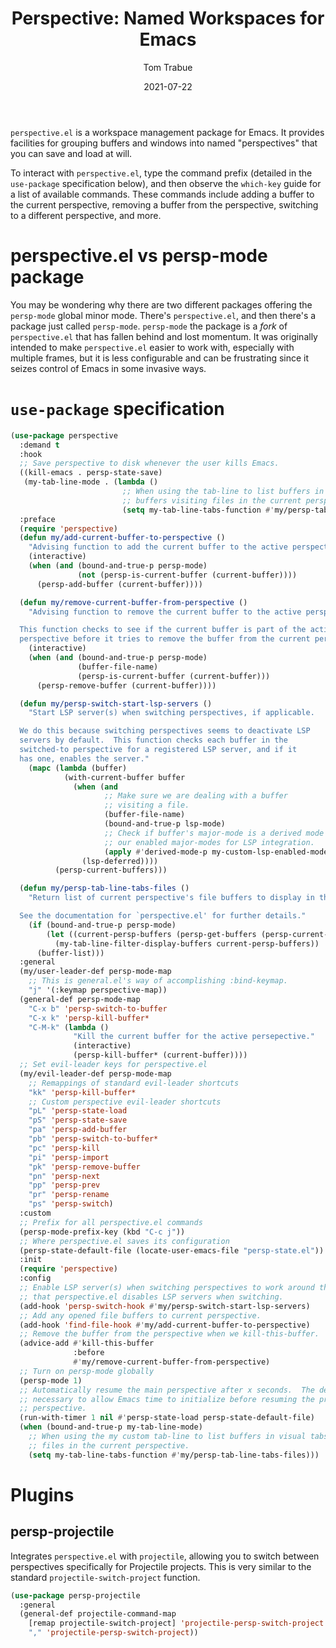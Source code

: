 #+TITLE:    Perspective: Named Workspaces for Emacs
#+AUTHOR:   Tom Trabue
#+EMAIL:    tom.trabue@gmail.com
#+DATE:     2021-07-22
#+TAGS:
#+STARTUP: fold

=perspective.el= is a workspace management package for Emacs. It provides
facilities for grouping buffers and windows into named "perspectives" that you
can save and load at will.

To interact with =perspective.el=, type the command prefix (detailed in the
=use-package= specification below), and then observe the =which-key= guide for a
list of available commands. These commands include adding a buffer to the
current perspective, removing a buffer from the perspective, switching to a
different perspective, and more.

* perspective.el vs persp-mode package
You may be wondering why there are two different packages offering the
=persp-mode= global minor mode. There's =perspective.el=, and then there's a
package just called =persp-mode=. =persp-mode= the package is a /fork/ of
=perspective.el= that has fallen behind and lost momentum. It was originally
intended to make =perspective.el= easier to work with, especially with
multiple frames, but it is less configurable and can be frustrating since it
seizes control of Emacs in some invasive ways.

* =use-package= specification
#+begin_src emacs-lisp
  (use-package perspective
    :demand t
    :hook
    ;; Save perspective to disk whenever the user kills Emacs.
    ((kill-emacs . persp-state-save)
     (my-tab-line-mode . (lambda ()
                           ;; When using the tab-line to list buffers in visual tabs, only list
                           ;; buffers visiting files in the current perspective.
                           (setq my-tab-line-tabs-function #'my/persp-tab-line-tabs-files))))
    :preface
    (require 'perspective)
    (defun my/add-current-buffer-to-perspective ()
      "Advising function to add the current buffer to the active perspective."
      (interactive)
      (when (and (bound-and-true-p persp-mode)
                 (not (persp-is-current-buffer (current-buffer))))
        (persp-add-buffer (current-buffer))))

    (defun my/remove-current-buffer-from-perspective ()
      "Advising function to remove the current buffer to the active perspective.

    This function checks to see if the current buffer is part of the active
    perspective before it tries to remove the buffer from the current perspective."
      (interactive)
      (when (and (bound-and-true-p persp-mode)
                 (buffer-file-name)
                 (persp-is-current-buffer (current-buffer)))
        (persp-remove-buffer (current-buffer))))

    (defun my/persp-switch-start-lsp-servers ()
      "Start LSP server(s) when switching perspectives, if applicable.

    We do this because switching perspectives seems to deactivate LSP
    servers by default.  This function checks each buffer in the
    switched-to perspective for a registered LSP server, and if it
    has one, enables the server."
      (mapc (lambda (buffer)
              (with-current-buffer buffer
                (when (and
                       ;; Make sure we are dealing with a buffer
                       ;; visiting a file.
                       (buffer-file-name)
                       (bound-and-true-p lsp-mode)
                       ;; Check if buffer's major-mode is a derived mode of one of
                       ;; our enabled major-modes for LSP integration.
                       (apply #'derived-mode-p my-custom-lsp-enabled-modes))
                  (lsp-deferred))))
            (persp-current-buffers)))

    (defun my/persp-tab-line-tabs-files ()
      "Return list of current perspective's file buffers to display in the tab line.

    See the documentation for `perspective.el' for further details."
      (if (bound-and-true-p persp-mode)
          (let ((current-persp-buffers (persp-get-buffers (persp-current-name))))
            (my-tab-line-filter-display-buffers current-persp-buffers))
        (buffer-list)))
    :general
    (my/user-leader-def persp-mode-map
      ;; This is general.el's way of accomplishing :bind-keymap.
      "j" '(:keymap perspective-map))
    (general-def persp-mode-map
      "C-x b" 'persp-switch-to-buffer
      "C-x k" 'persp-kill-buffer*
      "C-M-k" (lambda ()
                "Kill the current buffer for the active persepective."
                (interactive)
                (persp-kill-buffer* (current-buffer))))
    ;; Set evil-leader keys for perspective.el
    (my/evil-leader-def persp-mode-map
      ;; Remappings of standard evil-leader shortcuts
      "kk" 'persp-kill-buffer*
      ;; Custom perspective evil-leader shortcuts
      "pL" 'persp-state-load
      "pS" 'persp-state-save
      "pa" 'persp-add-buffer
      "pb" 'persp-switch-to-buffer*
      "pc" 'persp-kill
      "pi" 'persp-import
      "pk" 'persp-remove-buffer
      "pn" 'persp-next
      "pp" 'persp-prev
      "pr" 'persp-rename
      "ps" 'persp-switch)
    :custom
    ;; Prefix for all perspective.el commands
    (persp-mode-prefix-key (kbd "C-c j"))
    ;; Where perspective.el saves its configuration
    (persp-state-default-file (locate-user-emacs-file "persp-state.el"))
    :init
    (require 'perspective)
    :config
    ;; Enable LSP server(s) when switching perspectives to work around the fact
    ;; that perspective.el disables LSP servers when switching.
    (add-hook 'persp-switch-hook #'my/persp-switch-start-lsp-servers)
    ;; Add any opened file buffers to current perspective.
    (add-hook 'find-file-hook #'my/add-current-buffer-to-perspective)
    ;; Remove the buffer from the perspective when we kill-this-buffer.
    (advice-add #'kill-this-buffer
                :before
                #'my/remove-current-buffer-from-perspective)
    ;; Turn on persp-mode globally
    (persp-mode 1)
    ;; Automatically resume the main perspective after x seconds.  The delay is
    ;; necessary to allow Emacs time to initialize before resuming the previous
    ;; perspective.
    (run-with-timer 1 nil #'persp-state-load persp-state-default-file)
    (when (bound-and-true-p my-tab-line-mode)
      ;; When using the my custom tab-line to list buffers in visual tabs, only list buffers visiting
      ;; files in the current perspective.
      (setq my-tab-line-tabs-function #'my/persp-tab-line-tabs-files)))
#+end_src

* Plugins
** persp-projectile
Integrates =perspective.el= with =projectile=, allowing you to switch between
perspectives specifically for Projectile projects. This is very similar to
the standard =projectile-switch-project= function.

#+begin_src emacs-lisp
  (use-package persp-projectile
    :general
    (general-def projectile-command-map
      [remap projectile-switch-project] 'projectile-persp-switch-project
      "," 'projectile-persp-switch-project))
#+end_src
